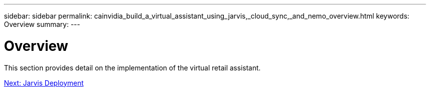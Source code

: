 ---
sidebar: sidebar
permalink: cainvidia_build_a_virtual_assistant_using_jarvis,_cloud_sync,_and_nemo_overview.html
keywords: Overview
summary:
---

= Overview
:hardbreaks:
:nofooter:
:icons: font
:linkattrs:
:imagesdir: ./media/

//
// This file was created with NDAC Version 2.0 (August 17, 2020)
//
// 2020-08-21 13:44:46.450018
//

[.lead]
This section provides detail on the implementation of the virtual retail assistant.


link:cainvidia_jarvis_deployment.html[Next: Jarvis Deployment]
